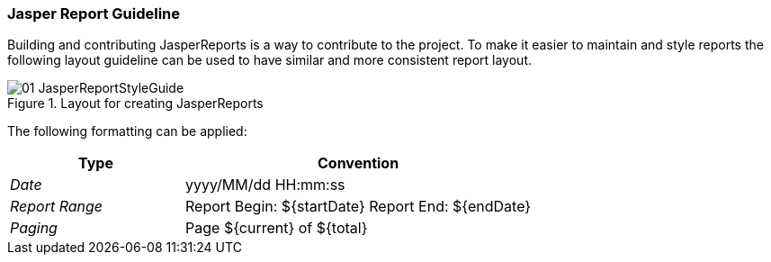 
:imagedir: ../../images
=== Jasper Report Guideline

Building and contributing JasperReports is a way to contribute to the project.
To make it easier to maintain and style reports the following layout guideline can be used to have similar and more consistent report layout.

.Layout for creating JasperReports
image::reporting/01_JasperReportStyleGuide.png[]

The following formatting can be applied:

[,options="header", cols="5,10"]
|===
| Type           | Convention
| _Date_         | yyyy/MM/dd HH:mm:ss
| _Report Range_ | Report Begin: ${startDate} Report End: ${endDate}
| _Paging_       | Page ${current} of ${total}
|===

